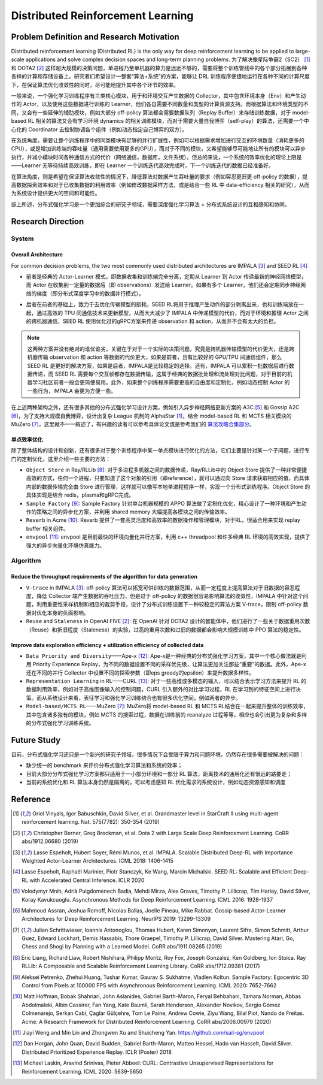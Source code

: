 Distributed Reinforcement Learning
===============

Problem Definition and Research Motivation
-------------------
Distributed reinforcement learning (Distributed RL) is the only way for deep reinforcement learning to be applied to large-scale applications and solve complex decision spaces and long-term planning problems. 为了解决像星际争霸2（SC2） [1]_ 和 DOTA2 [2]_ 这样超大规模的决策问题，单进程乃至单机器的算力是远远不够的，需要将整个训练管线中的各个部分拓展到各种各样的计算和存储设备上。研究者们希望设计一整套“算法+系统”的方案，能够让 DRL 训练程序便捷地运行在各种不同的计算尺度下，在保证算法优化收敛性的同时，尽可能地提升其中各个环节的效率。

一般来说，一个强化学习训练程序有三类核心模块，用于和环境交互产生数据的 Collector，其中包含环境本身（Env）和产生动作的 Actor，以及使用这些数据进行训练的 Learner，他们各自需要不同数量和类型的计算资源支持。而根据算法和环境类型的不同，又会有一些延伸的辅助模块，例如大部分 off-policy 算法都会需要数据队列（Replay Buffer）来存储训练数据，对于 model-based RL 相关的算法又会有学习环境 dynamics 的相关训练模块，而对于需要大量自我博弈（self-play）的算法，还需要一个中心化的 Coordinator 去控制协调各个组件（例如动态指定自己博弈的双方）。

在系统角度，需要让整个训练程序中的同类模块有足够的并行扩展性，例如可以根据需求增加进行交互的环境数量（消耗更多的CPU），或是增加训练端的吞吐量（通用需要使用更多的GPU），而对于不同的模块，又希望能够尽可能地让所有的模块可以异步执行，并减小模块时间各种通信方式的代价（网络通信，数据库，文件系统）。但总的来说，一个系统的效率优化的理论上限是——Learner 无等待持续高效训练，即在 Learner 一个训练迭代高效完成时，下一个训练迭代的数据已经准备好。

在算法角度，则是希望在保证算法收敛性的情况下，降低算法对数据产生吞吐量的要求（例如容忍更旧更 off-policy 的数据），提高数据探索效率和对于已收集数据的利用效率（例如修改数据采样方法，或是结合一些 RL 中 data-efficiency 相关的研究），从而为系统设计提供更大的空间和可能性。

综上所述，分布式强化学习是一个更加综合的研究子领域，需要深度强化学习算法 + 分布式系统设计的互相感知和协同。


Research Direction
---------

System
~~~~~~

Overall Architecture
^^^^^^^^^^
For common decision problems, the two most commonly used distributed architectures are IMPALA [3]_ and SEED RL [4]_

.. image:: ./images/impala.png
  :align: center
  
- 前者是经典的 Actor-Learner 模式，即数据收集和训练端完全分离，定期从 Learner 到 Actor 传递最新的神经网络模型，而 Actor 在收集到一定量的数据后（即 observations）发送给 Learner。如果有多个 Learner，他们还会定期同步神经网络的梯度（即分布式深度学习中的数据并行模式）。

.. image:: ./images/seed_rl.png
  :scale: 50%
  :align: center

- 后者在前者的基础上，致力于去优化传输模型的损耗，SEED RL将用于推理产生动作的部分剥离出来，也和训练端放在一起，通过高效的 TPU 间通信技术来更新模型，从而大大减少了 IMPALA 中传递模型的代价，而对于环境和推理 Actor 之间的跨机器通信，SEED RL 使用优化过的gRPC方案来传递 observation 和 action，从而并不会有太大的负担。

.. note::
  这两种方案并没有绝对的谁优谁劣，关键在于对于一个实际的决策问题，究竟是跨机器传输模型的代价更大，还是跨机器传输 observation 和 action 等数据的代价更大，如果是前者，且有比较好的 GPU/TPU 间通信组件，那么 SEED RL 是更好的解决方案，如果是后者，IMPALA是比较稳定的选择。还有，IMPALA 可以累积一批数据后进行数据传递，而 SEED RL 需要每个交互帧都存在数据传输，这属于经典的数据批处理和流处理对比问题，对于目前的机器学习社区前者一般会更简便易用。此外，如果整个训练程序需要更高的自由度和定制化，例如动态控制 Actor 的一些行为，IMPALA 会更为方便一些。

在上述两种架构之外，还有很多其他的分布式强化学习设计方案，例如引入异步神经网络更新方案的 A3C [5]_ 和 Gossip A2C [6]_，为了支持大规模自我博弈，设计出复杂 League 机制的 AlphaStar [1]_，结合 model-based RL 和 MCTS 相关模块的 MuZero [7]_，这里就不一一叙述了，有兴趣的读者可以参考具体论文或是参考我们的 `算法攻略合集部分 <../12_policies/index_zh.html>`_。

单点效率优化
^^^^^^^^^^^^^
除了整体结构的设计和创新，还有很多对于整个训练程序中某一单点模块进行优化的方法，它们主要是针对某一个子问题，进行专门的定制优化，这里介绍一些主要的方法：

- ``Object Store`` in Ray/RLLib [8]_: 对于多进程多机器之间的数据传递，Ray/RLLib中的 Object Store 提供了一种非常便捷高效的方式，任何一个进程，只要知道了这个对象的引用（即reference），就可以通过向 Store 请求获取相应的值，而具体内部的数据传输完全由 Store 进行管理，这样就可以像写本地单进程程序一样，实现一个分布式训练程序。Object Store 的具体实现是结合 redis，plasma和gRPC完成。

- ``Sample Factory`` [9]_: Sample Factory 针对单台机器规模的 APPO 算法做了定制化优化，精心设计了一种环境和产生动作的策略之间的异步化方案，并利用 shared memory 大幅提高各模块之间的传输效率。

- ``Reverb`` in Acme [10]_: Reverb 提供了一套高灵活度和高效率的数据操作和管理模块，对于RL，很适合用来实现 replay buffer 相关组件。

- ``envpool`` [11]_: envpool 是目前最快的环境向量化并行方案，利用 c++ threadpool 和许多经典 RL 环境的高效实现，提供了强大的异步向量化环境仿真能力。


Algorithm
~~~~~~

Reduce the throughput requirements of the algorithm for data generation
^^^^^^^^^^^^^^^^^^^^^^^^^^^^^^^^^^
- ``V-trace`` in IMPALA [3]_: off-policy 算法可以拓宽可供训练的数据范围，从而一定程度上提高算法对于旧数据的容忍程度，降低 Collector 端产生数据的吞吐压力，但是过于 off-policy 的数据很容易影响算法的收敛性，IMPALA 中针对这个问题，利用重要性采样机制和相应的裁剪手段，设计了分布式训练设置下一种较稳定的算法方案 V-trace，限制 off-policy 数据对优化本身的负面影响。

- ``Reuse`` and ``Staleness`` in OpenAI FIVE [2]_: 在 OpenAI 针对 DOTA2 设计的智能体中，他们进行了一些关于数据重用次数（Reuse）和折旧程度（Staleness）的实验，过高的重用次数和过旧的数据都会影响大规模训练中 PPO 算法的稳定性。

Improve data exploration efficiency + utilization efficiency of collected data
^^^^^^^^^^^^^^^^^^^^^^^^^^^^^^^^^^^^^^^^^^^^^^^

- ``Data Priority and Diversity``——Ape-x [12]_: Ape-x是一种经典的分布式强化学习方案，其中一个核心做法就是利用 Priority Experience Replay，为不同的数据设置不同的采样优先级，让算法更加关注那些“重要”的数据。此外，Ape-x还在不同的并行 Collector 中设置不同的探索参数（即eps greedy的epsilon）来提升数据多样性。

- ``Representation Learning`` in RL——CURL [13]_: 对于一些高维或多模态的输入，可以结合表示学习方法来提升 RL 的数据利用效率，例如对于高维图像输入的控制问题，CURL 引入额外的对比学习过程，RL 在学习到的特征空间上进行决策。而从系统设计来看，表征学习和强化学习训练结合也有很多优化空间，例如两者的异步。

- ``Model-based/MCTS RL``——MuZero [7]_: MuZero将 model-based RL 和 MCTS RL结合在一起来提升整体的训练效率，其中包含诸多独有的模块，例如 MCTS 的搜索过程，数据在训练前的 reanalyze 过程等等，相应也会引出更为复杂和多样的分布式强化学习训练系统。


Future Study
---------

目前，分布式强化学习还只是一个新兴的研究子领域，很多情况下会受限于算力和问题环境，仍然存在很多需要被解决的问题：

- 缺少统一的 benchmark 来评价分布式强化学习算法和系统的效率；

- 目前大部分分布式强化学习方案都只适用于一小部分环境和一部分 RL 算法，距离技术的通用化还有很远的路要走；

- 当前的系统优化和 RL 算法本身仍然是隔离的，可以考虑感知 RL 优化需求的系统设计，例如动态资源感知和调度


Reference
----------
.. [1] Oriol Vinyals, Igor Babuschkin, David Silver, et al. Grandmaster level in StarCraft II using multi-agent reinforcement learning. Nat. 575(7782): 350-354 (2019)

.. [2] Christopher Berner, Greg Brockman, et al. Dota 2 with Large Scale Deep Reinforcement Learning. CoRR abs/1912.06680 (2019)

.. [3] Lasse Espeholt, Hubert Soyer, Rémi Munos, et al. IMPALA. Scalable Distributed Deep-RL with Importance Weighted Actor-Learner Architectures. ICML 2018: 1406-1415

.. [4] Lasse Espeholt, Raphaël Marinier, Piotr Stanczyk, Ke Wang, Marcin Michalski. SEED RL: Scalable and Efficient Deep-RL with Accelerated Central Inference. ICLR 2020

.. [5] Volodymyr Mnih, Adrià Puigdomènech Badia, Mehdi Mirza, Alex Graves, Timothy P. Lillicrap, Tim Harley, David Silver, Koray Kavukcuoglu. Asynchronous Methods for Deep Reinforcement Learning. ICML 2016: 1928-1937

.. [6] Mahmoud Assran, Joshua Romoff, Nicolas Ballas, Joelle Pineau, Mike Rabbat. Gossip-based Actor-Learner Architectures for Deep Reinforcement Learning. NeurIPS 2019: 13299-13309

.. [7] Julian Schrittwieser, Ioannis Antonoglou, Thomas Hubert, Karen Simonyan, Laurent Sifre, Simon Schmitt, Arthur Guez, Edward Lockhart, Demis Hassabis, Thore Graepel, Timothy P. Lillicrap, David Silver. Mastering Atari, Go, Chess and Shogi by Planning with a Learned Model. CoRR abs/1911.08265 (2019)

.. [8] Eric Liang, Richard Liaw, Robert Nishihara, Philipp Moritz, Roy Fox, Joseph Gonzalez, Ken Goldberg, Ion Stoica. Ray RLLib: A Composable and Scalable Reinforcement Learning Library. CoRR abs/1712.09381 (2017)

.. [9] Aleksei Petrenko, Zhehui Huang, Tushar Kumar, Gaurav S. Sukhatme, Vladlen Koltun. Sample Factory: Egocentric 3D Control from Pixels at 100000 FPS with Asynchronous Reinforcement Learning. ICML 2020: 7652-7662

.. [10] Matt Hoffman, Bobak Shahriari, John Aslanides, Gabriel Barth-Maron, Feryal Behbahani, Tamara Norman, Abbas Abdolmaleki, Albin Cassirer, Fan Yang, Kate Baumli, Sarah Henderson, Alexander Novikov, Sergio Gómez Colmenarejo, Serkan Cabi, Çaglar Gülçehre, Tom Le Paine, Andrew Cowie, Ziyu Wang, Bilal Piot, Nando de Freitas. Acme: A Research Framework for Distributed Reinforcement Learning. CoRR abs/2006.00979 (2020)

.. [11] Jiayi Weng and Min Lin and Zhongwen Xu and Shuicheng Yan. https://github.com/sail-sg/envpool


.. [12] Dan Horgan, John Quan, David Budden, Gabriel Barth-Maron, Matteo Hessel, Hado van Hasselt, David Silver. Distributed Prioritized Experience Replay. ICLR (Poster) 2018

.. [13] Michael Laskin, Aravind Srinivas, Pieter Abbeel: CURL: Contrastive Unsupervised Representations for Reinforcement Learning. ICML 2020: 5639-5650
